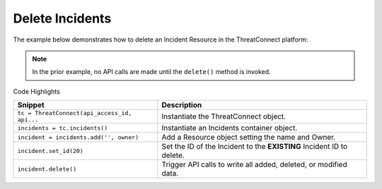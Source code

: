 Delete Incidents
^^^^^^^^^^^^^^^^

The example below demonstrates how to delete an Incident Resource in the
ThreatConnect platform:

.. code-block:: python
    :linenos:
    :emphasize-lines: 9-12,15-16

    ...

    tc = ThreatConnect(api_access_id, api_secret_key, api_default_org, api_base_url)

    # instantiate Incidents object
    incidents = tc.incidents()

    owner = 'Example Community'
    # create an empty Incident
    incident = incidents.add('', owner)
    # set the ID of the new Incident to the ID of the Incident you would like to delete
    incident.set_id(123456)

    try:
        # delete the Incident
        incident.delete()
    except RuntimeError as e:
        print(e)
        sys.exit(1)

.. note:: In the prior example, no API calls are made until the ``delete()`` method is invoked.

Code Highlights

+----------------------------------------------+-----------------------------------------------------------------------+
| Snippet                                      | Description                                                           |
+==============================================+=======================================================================+
| ``tc = ThreatConnect(api_access_id, api...`` | Instantiate the ThreatConnect object.                                 |
+----------------------------------------------+-----------------------------------------------------------------------+
| ``incidents = tc.incidents()``               | Instantiate an Incidents container object.                            |
+----------------------------------------------+-----------------------------------------------------------------------+
| ``incident = incidents.add('', owner)``      | Add a Resource object setting the name and Owner.                     |
+----------------------------------------------+-----------------------------------------------------------------------+
| ``incident.set_id(20)``                      | Set the ID of the Incident to the **EXISTING** Incident ID to delete. |
+----------------------------------------------+-----------------------------------------------------------------------+
| ``incident.delete()``                        | Trigger API calls to write all added, deleted, or modified data.      |
+----------------------------------------------+-----------------------------------------------------------------------+
